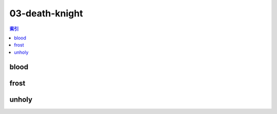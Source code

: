 03-death-knight
================================================================================
.. contents:: 索引
    :local:

blood
--------------------------------------------------------------------------------
.. image:: /_static/image/talent-icon/03-death-knight/blood.png

frost
--------------------------------------------------------------------------------
.. image:: /_static/image/talent-icon/03-death-knight/frost.png

unholy
--------------------------------------------------------------------------------
.. image:: /_static/image/talent-icon/03-death-knight/unholy.png